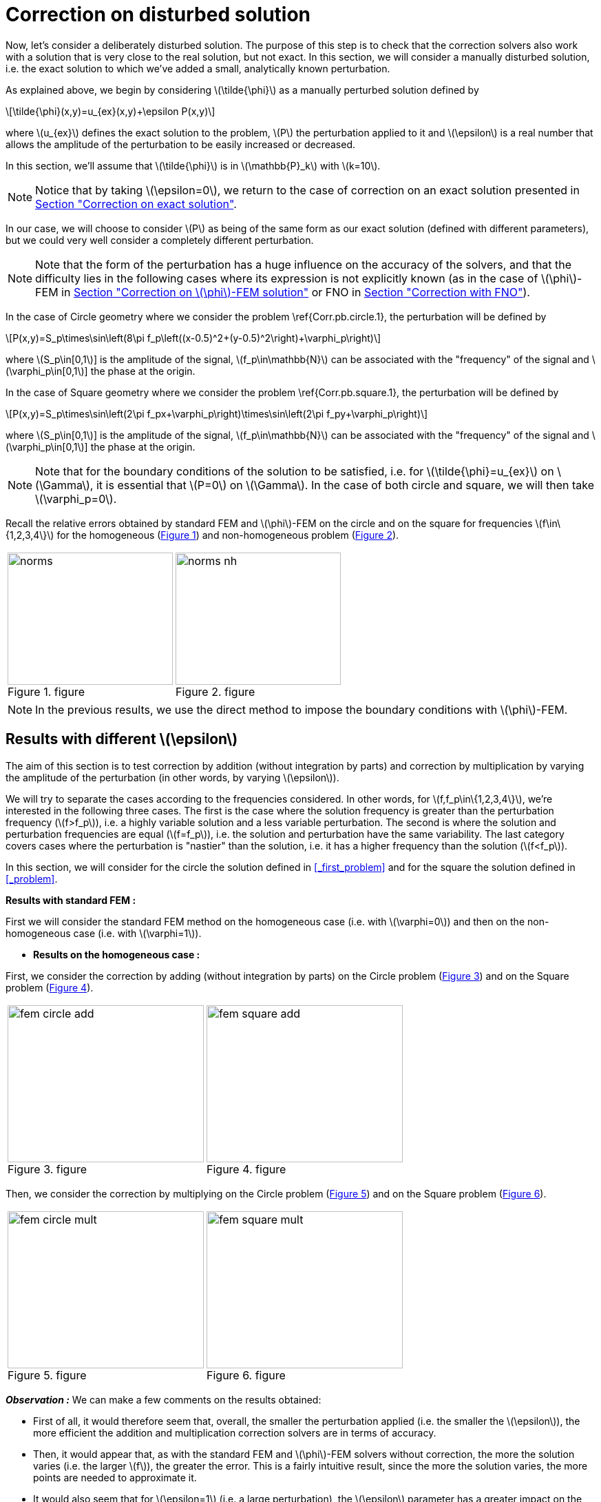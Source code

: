 :stem: latexmath
:xrefstyle: short
= Correction on disturbed solution

Now, let's consider a deliberately disturbed solution. The purpose of this step is to check that the correction solvers also work with a solution that is very close to the real solution, but not exact. In this section, we will consider a manually disturbed solution, i.e. the exact solution to which we've added a small, analytically known perturbation.

As explained above, we begin by considering stem:[\tilde{\phi}] as a manually perturbed solution defined by
[stem]
++++
\tilde{\phi}(x,y)=u_{ex}(x,y)+\epsilon P(x,y)
++++
where stem:[u_{ex}] defines the exact solution to the problem, stem:[P] the perturbation applied to it and stem:[\epsilon] is a real number that allows the amplitude of the perturbation to be easily increased or decreased. 

In this section, we'll assume that stem:[\tilde{\phi}] is in stem:[\mathbb{P}_k] with stem:[k=10].


[NOTE]
====
Notice that by taking stem:[\epsilon=0], we return to the case of correction on an exact solution presented in xref:corr/subsec_3_subsubsec_0.adoc[Section "Correction on exact solution"]. 
====

In our case, we will choose to consider stem:[P] as being of the same form as our exact solution (defined with different parameters), but we could very well consider a completely different perturbation. 


[NOTE]
====
Note that the form of the perturbation has a huge influence on the accuracy of the solvers, and that the difficulty lies in the following cases where its expression is not explicitly known (as in the case of stem:[\phi]-FEM in xref:corr/subsec_3_subsubsec_2.adoc[Section "Correction on stem:[\phi]-FEM solution"] or FNO in xref:corr/subsec_3_subsubsec_3.adoc[Section "Correction with FNO"]).
====

In the case of Circle geometry where we consider the problem \ref{Corr.pb.circle.1}, the perturbation will be defined by
[stem]
++++
P(x,y)=S_p\times\sin\left(8\pi f_p\left((x-0.5)^2+(y-0.5)^2\right)+\varphi_p\right)
++++
where stem:[S_p\in[0,1]] is the amplitude of the signal, stem:[f_p\in\mathbb{N}] can be associated with the "frequency" of the signal and stem:[\varphi_p\in[0,1]] the phase at the origin.

In the case of Square geometry where we consider the problem \ref{Corr.pb.square.1}, the perturbation will be defined by
[stem]
++++
P(x,y)=S_p\times\sin\left(2\pi f_px+\varphi_p\right)\times\sin\left(2\pi f_py+\varphi_p\right)
++++
where stem:[S_p\in[0,1]] is the amplitude of the signal, stem:[f_p\in\mathbb{N}] can be associated with the "frequency" of the signal and stem:[\varphi_p\in[0,1]] the phase at the origin.


[NOTE]
====
Note that for the boundary conditions of the solution to be satisfied, i.e. for stem:[\tilde{\phi}=u_{ex}] on stem:[\Gamma], it is essential that stem:[P=0] on stem:[\Gamma]. In the case of both circle and square, we will then take stem:[\varphi_p=0].
====

Recall the relative errors obtained by standard FEM and stem:[\phi]-FEM on the circle and on the square for frequencies stem:[f\in\{1,2,3,4\}] for the homogeneous  (<<norms>>) and non-homogeneous problem  (<<norms_nh>>).

[cols="a,a"]
|===
|[[norms]]
.figure
image::corr/corr_pert/diff_eps/norms.png[width=240.0,height=192.0]
|[[norms_nh]]
.figure
image::corr/corr_pert/diff_eps/norms_nh.png[width=240.0,height=192.0]

|===


[NOTE]
====
In the previous results, we use the direct method to impose the boundary conditions with stem:[\phi]-FEM.
====

== Results with different stem:[\epsilon]

The aim of this section is to test correction by addition (without integration by parts) and correction by multiplication by varying the amplitude of the perturbation (in other words, by varying stem:[\epsilon]). 

We will try to separate the cases according to the frequencies considered. In other words, for stem:[f,f_p\in\{1,2,3,4\}], we're interested in the following three cases. The first is the case where the solution frequency is greater than the perturbation frequency (stem:[f>f_p]), i.e. a highly variable solution and a less variable perturbation. The second is where the solution and perturbation frequencies are equal (stem:[f=f_p]), i.e. the solution and perturbation have the same variability. The last category covers cases where the perturbation is "nastier" than the solution, i.e. it has a higher frequency than the solution (stem:[f<f_p]). 

In this section, we will consider for the circle the solution defined in <<_first_problem>> and for the square the solution defined in <<_problem>>.

*Results with standard FEM :*

First we will consider the standard FEM method on the homogeneous case (i.e. with stem:[\varphi=0]) and then on the non-homogeneous case (i.e. with stem:[\varphi=1]).


*  *Results on the homogeneous case :*

First, we consider the correction by adding (without integration by parts) on the Circle problem (<<corr_pert_fem_circle_add>>) and on the Square problem (<<corr_pert_fem_square_add>>).

[cols="a,a"]
|===
|[[corr_pert_fem_circle_add]]
.figure
image::corr/corr_pert/diff_eps/fem_circle_add.png[width=285.0,height=228.0]
|[[corr_pert_fem_square_add]]
.figure
image::corr/corr_pert/diff_eps/fem_square_add.png[width=285.0,height=228.0]

|===

Then, we consider the correction by multiplying on the Circle problem (<<corr_pert_fem_circle_mult>>) and on the Square problem (<<corr_pert_fem_square_mult>>).

[cols="a,a"]
|===
|[[corr_pert_fem_circle_mult]]
.figure
image::corr/corr_pert/diff_eps/fem_circle_mult.png[width=285.0,height=228.0]
|[[corr_pert_fem_square_mult]]
.figure
image::corr/corr_pert/diff_eps/fem_square_mult.png[width=285.0,height=228.0]

|===

*_Observation :_* We can make a few comments on the results obtained:

*   First of all, it would therefore seem that, overall, the smaller the perturbation applied (i.e. the smaller the stem:[\epsilon]), the more efficient the addition and multiplication correction solvers are in terms of accuracy.
*  Then, it would appear that, as with the standard FEM and stem:[\phi]-FEM solvers without correction, the more the solution varies (i.e. the larger stem:[f]), the greater the error. This is a fairly intuitive result, since the more the solution varies, the more points are needed to approximate it.
*  It would also seem that for stem:[\epsilon=1] (i.e. a large perturbation), the stem:[\epsilon] parameter has a greater impact on the multiplicative corrector than on the additive corrector. We explained earlier the benefits of elevating the problem, which could be beneficial here. Results on elevation will be presented in the <<_results_on_the_elevated_problem>>.
*  In view of the results obtained here, it would also appear that, overall, correction by addition is more effective than correction by multiplication. Moreover, correction by addition has more advantages than correction by multiplication. In particular, if the solution cancels out on the domain, correction by multiplication will require elevating the problem sufficiently so that it no longer cancels out, unlike correction by addition.
*  There is one final and rather important point to make. In fact, if we take a closer look at the results, we can see that in the case of correction by adding, the errors only seem to depend on the frequency of the perturbation and not on that of the solution (at a fixed stem:[\epsilon]). This is a result that has been explained theoretically in the case of correction by multiplication on a elevated problem in the xref:corr/subsec_2_subsubsec_0.adoc[Section "Interest of elevating the problem"] (for stem:[m] large, similar to correction by addition as explained above). Thus, as we have shown (in xref:corr/subsec_2_subsubsec_1.adoc[Section "Comparison of correction methods"]) that for stem:[m] large, the error of correction by multiplication on a elevated problem converges to the error of correction by addition, we recover this result on correction by addition.


*  *Results on the non-homogeneous case :*

First, we consider the correction by adding (without IPP) on the Circle problem (<<corr_pert_fem_circle_add_nh>>) and on the Square problem (<<corr_pert_fem_square_add_nh>>).

[cols="a,a"]
|===
|[[corr_pert_fem_circle_add_nh]]
.figure
image::corr/corr_pert/diff_eps/fem_circle_add_nh.png[width=270.0,height=216.0]
|[[corr_pert_fem_square_add_nh]]
.figure
image::corr/corr_pert/diff_eps/fem_square_add_nh.png[width=270.0,height=216.0]

|===

Then, we consider the correction by multiplying on the Circle problem (<<corr_pert_fem_circle_mult_nh>>) and on the Square problem (<<corr_pert_fem_square_mult_nh>>).

[cols="a,a"]
|===
|[[corr_pert_fem_circle_mult_nh]]
.figure
image::corr/corr_pert/diff_eps/fem_circle_mult_nh.png[width=285.0,height=228.0]
|[[corr_pert_fem_square_mult_nh]]
.figure
image::corr/corr_pert/diff_eps/fem_square_mult_nh.png[width=285.0,height=228.0]

|===

*_Observation :_* In view of the results obtained, it would appear that the conclusions are the same as for the homogeneous case.



[NOTE]
====
Considering stem:[\tilde{\phi}] in stem:[\mathbb{P}_2] and the homogeneous problem, we'll apply the correction by adding on the Circle problem (<<corr_pert_fem_circle_add_P2>>) and on the Square problem (<<corr_pert_fem_square_add_P2>>).

[cols="a,a"]
|===
|[[corr_pert_fem_circle_add_P2]]
.Correction by adding on the Circle with standard FEM in the homogeneous case (stem:[\tilde{\phi}] in stem:[\mathbb{P}_2]).

image::corr/corr_pert/diff_eps/fem_circle_add_P2.png[width=285.0,height=228.0]
|[[corr_pert_fem_square_add_P2]]
.Correction by adding on the Square with standard FEM in the homogeneous case (stem:[\tilde{\phi}] in stem:[\mathbb{P}_2]).

image::corr/corr_pert/diff_eps/fem_square_add_P2.png[width=285.0,height=228.0]

|===

And by considering the correction by multiplying on the Circle problem (<<corr_pert_fem_circle_mult_P2>>) and on the Square problem (<<corr_pert_fem_square_mult_P2>>).

[cols="a,a"]
|===
|[[corr_pert_fem_circle_mult_P2]]
.Correction by multiplying on the Circle with standard FEM in the homogeneous case (stem:[\tilde{\phi}] in stem:[\mathbb{P}_2]).

image::corr/corr_pert/diff_eps/fem_circle_mult_P2.png[width=285.0,height=228.0]
|[[corr_pert_fem_square_mult_P2]]
.Correction by multiplying on the Square with standard FEM in the homogeneous case (stem:[\tilde{\phi}] in stem:[\mathbb{P}_2]).

image::corr/corr_pert/diff_eps/fem_square_mult_P2.png[width=285.0,height=228.0]

|===
*_Observation :_* In view of the results obtained here, it seems that considering stem:[\phi] only in a space of degree 2 is not sufficient to considerably improve the errors obtained by standard methods, even when considering an exact solution.
====

*Results with stem:[\phi]-FEM :*

Then we will consider the stem:[\phi]-FEM method on the homogeneous case (i.e. with stem:[\varphi=0]) and then on the non-homogeneous case (i.e. with stem:[\varphi=1]).


*  *Results on the homogeneous case :*

First, we consider the correction by adding (without integration by parts) on the Circle problem (<<corr_pert_phifem_circle_add>>) and on the Square problem (<<corr_pert_phifem_square_add>>).

[cols="a,a"]
|===
|[[corr_pert_phifem_circle_add]]
.figure
image::corr/corr_pert/diff_eps/phifem_circle_add.png[width=285.0,height=228.0]
|[[corr_pert_phifem_square_add]]
.figure
image::corr/corr_pert/diff_eps/phifem_square_add.png[width=285.0,height=228.0]

|===

Then, we consider the correction by multiplying on the Circle problem (<<corr_pert_phifem_circle_mult>>) and on the Square problem (<<corr_pert_phifem_square_mult>>).

[cols="a,a"]
|===
|[[corr_pert_phifem_circle_mult]]
.figure
image::corr/corr_pert/diff_eps/phifem_circle_mult.png[width=270.0,height=216.0]
|[[corr_pert_phifem_square_mult]]
.figure
image::corr/corr_pert/diff_eps/phifem_square_mult.png[width=270.0,height=216.0]

|===

*_Observation :_* An interesting result can also be observed. Indeed, it seems that in the case where stem:[f=f_p], the multiplication correction with stem:[\phi]-FEM seems to approach the solution almost perfectly for all stem:[\epsilon] considered.
In fact, in the homogeneous case, for stem:[f=f_p] the perturbation is identical to the solution (i.e. stem:[P=u_{ex}]) and so the solution injected into the correction solvers is of the form
[stem]
++++
\tilde{\phi}=u_{ex}+\epsilon P=(1+\epsilon)u_{ex}
++++
In the case of correction by multiplication, we have stem:[\tilde{u}=\tilde{\phi}C]. So for stem:[\tilde{u}=u_{ex}], we must have
[stem]
++++
\tilde{\phi}C=u_{ex} \quad \iff \quad (1+\epsilon)u_{ex}C=u_{ex}
++++
So if the solution does not cancel out on stem:[\Omega], we must have
[stem]
++++
C=\frac{1}{1+\epsilon} \quad \text{on } \Omega
++++
By imposing stem:[C=\frac{1}{1+\epsilon}] on stem:[\Gamma] for FEM instead of stem:[C=1], we should get closer to the stem:[\phi]-FEM results obtained. We can see in <<norms_circle_f_eq_fp>> and <<norms_square_f_eq_fp>> that we obtain the expected results for FEM by changing the boundary condition stem:[C=1] to stem:[C=\frac{1}{1+\epsilon}].

[cols="a,a"]
|===
|[[norms_circle_f_eq_fp]]
.figure
image::corr/corr_pert/diff_eps/norms_circle_f_eq_fp.png[width=240.0,height=192.0]
|[[norms_square_f_eq_fp]]
.figure
image::corr/corr_pert/diff_eps/norms_square_f_eq_fp.png[width=240.0,height=192.0]

|===


[NOTE]
====
It should be noted, however, that in practice, for example in the case where stem:[\tilde{\phi}] is a stem:[\phi]-FEM solution or an FNO output, this case is not very realistic. There's no reason to expect the form of the perturbation created by the stem:[\phi]-FEM solver or by the FNO to be exactly identical to the solution under consideration.
====

*  *Results on the non-homogeneous case :*

First, we consider the correction by adding (without IPP) on the Circle problem (<<corr_pert_phifem_circle_add_nh>>) and on the Square problem (<<corr_pert_phifem_square_add_nh>>).

[cols="a,a"]
|===
|[[corr_pert_phifem_circle_add_nh]]
.figure
image::corr/corr_pert/diff_eps/phifem_circle_add_nh.png[width=270.0,height=216.0]
|[[corr_pert_phifem_square_add_nh]]
.figure
image::corr/corr_pert/diff_eps/phifem_square_add_nh.png[width=270.0,height=216.0]

|===

Then, we consider the correction by multiplying on the Circle problem (<<corr_pert_phifem_circle_mult_nh>>) and on the Square problem (<<corr_pert_phifem_square_mult_nh>>). We start by considering the same stem:[\phi]-FEM scheme as in the homogeneous case, i.e. here we don't impose any boundary conditions.

[cols="a,a"]
|===
|[[corr_pert_phifem_circle_mult_nh]]
.figure
image::corr/corr_pert/diff_eps/phifem_circle_mult_nh.png[width=240.0,height=192.0]
|[[corr_pert_phifem_square_mult_nh]]
.figure
image::corr/corr_pert/diff_eps/phifem_square_mult_nh.png[width=240.0,height=192.0]

|===

*_Observation :_* We note that the multiplicative corrector using stem:[\phi]-FEM seems to succeed, in a similar way to the homogeneous case, to correct the non-homogeneous problem without imposing the boundary conditions. In fact, there's a subtlety to the scheme we're considering here. Unlike stem:[\phi]-FEM (without correction), the scheme is written on stem:[\tilde{\phi}], which is non-zero at the boundary, and not on stem:[\phi], which is zero at the boundary. This could explain this result, whereas in the case of stem:[\phi]-FEM (without correction), we can't avoid imposing boundary conditions.

We will now use the direct method to impose the boundary condition. For this method, we're tempted to consider the solution stem:[\tilde{u}=\tilde{\phi}C+g] as the solution to the multiplication correction problem. In fact, unlike the classic stem:[\phi]-FEM method, the stem:[\tilde{\phi}] function that replaces our level-set in the formulation is non-zero at the boundary and so, by imposing stem:[C=1] at the boundary, we'd have stem:[\tilde{u}=2g]. To avoid this problem, we will raise the problem by stem:[-g] and consider stem:[\tilde{u}=(\tilde{\phi}-g)C+g]. We will test this method on the circle (<<corr_pert_phifem_circle_mult_direct_nh>>) and on the square (<<corr_pert_phifem_square_mult_direct_nh>>).

[cols="a,a"]
|===
|[[corr_pert_phifem_circle_mult_direct_nh]]
.figure
image::corr/corr_pert/diff_eps/phifem_circle_mult_direct_nh.png[width=240.0,height=192.0]
|[[corr_pert_phifem_square_mult_direct_nh]]
.figure
image::corr/corr_pert/diff_eps/phifem_square_mult_direct_nh.png[width=240.0,height=192.0]

|===

We're now going to test imposing boundary conditions with the dual method on the circle (<<corr_pert_phifem_circle_mult_dual_nh>>) and on the square (<<corr_pert_phifem_square_mult_dual_nh>>).

[cols="a,a"]
|===
|[[corr_pert_phifem_circle_mult_dual_nh]]
.figure
image::corr/corr_pert/diff_eps/phifem_circle_mult_dual_nh.png[width=240.0,height=192.0]
|[[corr_pert_phifem_square_mult_dual_nh]]
.figure
image::corr/corr_pert/diff_eps/phifem_square_mult_dual_nh.png[width=240.0,height=192.0]

|===

*_Observation :_* It seems that by imposing the boundary conditions with the direct method, the errors are better when stem:[\epsilon] is a bit large, especially for stem:[\epsilon=1]. For the dual method, it seems also works for imposing boundary conditions. However, we can see that it can become slightly stagnant when stem:[\epsilon] is decreased. It's possible that changing the stabilization parameters could have an impact here.



== Results on the elevated problem

In this section, we aim to show numerically the interest of elevating the problem. To do this, we will consider the case of the circle with the solution defined in <<_first_problem>> and the case of the square with the solution defined in <<_problem>>. We will choose the homogeneous case (i.e. with stem:[\varphi=0]) with stem:[S=0.5] and set stem:[\epsilon=10^{-3}].

*Results with FEM :*

Here, we consider some of the cases considered above, in order to test the correction by multiplying on an elevating problem with FEM (theoretical result presented in xref:corr/subsec_1_subsubsec_2.adoc[Section "Correction by multiplying on an elevated problem"]). We will test this method on the circle (<<corr_pert_fem_circle_reh>> and <<corr_pert_fem_circle_reh_fig>>) and on the square (<<corr_pert_fem_square_reh>> and <<corr_pert_fem_square_reh_fig>>) for selected frequencies and by varying stem:[m].

[cols="a,a"]
|===
|[[corr_pert_fem_circle_reh]]
.figure
image::corr/corr_pert/rehaussement/tab_errors_fem_circle.png[width=300.0,height=240.0]
|[[corr_pert_fem_square_reh]]
.figure
image::corr/corr_pert/rehaussement/tab_errors_fem_square.png[width=300.0,height=240.0]

|===

[cols="a,a"]
|===
|[[corr_pert_fem_circle_reh_fig]]
.figure
image::corr/corr_pert/rehaussement/fig_fem_circle.png[width=240.0,height=192.0]
|[[corr_pert_fem_square_reh_fig]]
.figure
image::corr/corr_pert/rehaussement/fig_fem_square.png[width=240.0,height=192.0]

|===

*Observation :* The numerical results obtained on the circle in <<corr_pert_fem_circle_reh>> and on the square \ref{corr_pert_fem_square_reh}, seem to show that the higher we raise the problem, the better the error. Furthermore, as explained in xref:corr/subsec_2_subsubsec_1.adoc[Section "Comparison of correction methods"], we can see that by increasing stem:[m], the error converges to the error obtained with the correction by adding (because the solution itself converges to the solution obtained with the correction by adding). 

*Results with stem:[\phi]-FEM :*

Now we to test the correction by multiplying on an elevating problem with stem:[\phi]-FEM. We will test this method on the circle (<<corr_pert_phifem_circle_reh>> and <<corr_pert_phifem_circle_reh_fig>>) and on the square (<<corr_pert_phifem_square_reh>> and <<corr_pert_phifem_square_reh_fig>>) for selected frequencies and by varying stem:[m]. Here, we're using the same scheme as in the homogeneous case, i.e. we're not going to impose the boundary conditions using the direct or dual method. 

[cols="a,a"]
|===
|[[corr_pert_phifem_circle_reh]]
.figure
image::corr/corr_pert/rehaussement/tab_errors_phifem_circle.png[width=300.0,height=240.0]
|[[corr_pert_phifem_square_reh]]
.figure
image::corr/corr_pert/rehaussement/tab_errors_phifem_square.png[width=300.0,height=240.0]

|===

[cols="a,a"]
|===
|[[corr_pert_phifem_circle_reh_fig]]
.figure
image::corr/corr_pert/rehaussement/fig_phifem_circle.png[width=240.0,height=192.0]
|[[corr_pert_phifem_square_reh_fig]]
.figure
image::corr/corr_pert/rehaussement/fig_phifem_square.png[width=240.0,height=192.0]

|===

Now, we impose the boundary conditions using the dual method, always considering the circle (<<corr_pert_phifem_circle_dual_reh>> and <<corr_pert_phifem_circle_dual_reh_fig>>) and on the square (<<corr_pert_phifem_square_dual_reh>> and <<corr_pert_phifem_square_dual_reh_fig>>) for selected frequencies and by varying stem:[m].

[cols="a,a"]
|===
|[[corr_pert_phifem_circle_dual_reh]]
.figure
image::corr/corr_pert/rehaussement/tab_errors_phifem_circle_dual.png[width=300.0,height=240.0]
|[[corr_pert_phifem_square_dual_reh]]
.figure
image::corr/corr_pert/rehaussement/tab_errors_phifem_square_dual.png[width=300.0,height=240.0]

|===

[cols="a,a"]
|===
|[[corr_pert_phifem_circle_dual_reh_fig]]
.figure
image::corr/corr_pert/rehaussement/fig_phifem_circle_dual.png[width=300.0,height=240.0]
|[[corr_pert_phifem_square_dual_reh_fig]]
.figure
image::corr/corr_pert/rehaussement/fig_phifem_square_dual.png[width=300.0,height=240.0]

|===

*_Observation :_* It would appear that, in the case of multiplication correction on an elevated problem, we are forced to impose the boundary conditions using one of the two methods, unlike multiplication correction without elevation. By imposing boundary conditions using the dual method, it seems that in the case where the frequency of the solution is greater than the frequency of the perturbation (for stem:[f>f_p]), we do reduce the error by increasing stem:[m], but it doesn't seem as efficient as in the case with FEM. Indeed, in all the cases considered here, correction by addition gives much better results. Moreover, for stem:[f< f_p], it would appear that the enhancement is the opposite of the expected effect.


[NOTE]
====
Note that the direct method is not applicable in the case of this problem because, as explained in the case of correction without elevation on a non-homogeneous problem, we are in some ways returning to the homogeneous problem. In fact, if we consider 
[stem]
++++
\hat{u}=(\hat{\phi}-g-m)C+(g+m)=(\tilde{\phi}-g)C+(g+m)
++++
with stem:[g=0] because we've placed ourselves in the homogeneous case, which amounts to solving the problem without elevation.
====

